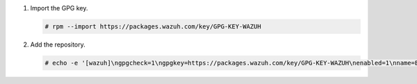 .. Copyright (C) 2015, Wazuh, Inc.

#. Import the GPG key.

   .. code-block:: console

      # rpm --import https://packages.wazuh.com/key/GPG-KEY-WAZUH

#. Add the repository.

   .. code-block:: console

      # echo -e '[wazuh]\ngpgcheck=1\ngpgkey=https://packages.wazuh.com/key/GPG-KEY-WAZUH\nenabled=1\nname=EL-$releasever - Wazuh\nbaseurl=https://packages.wazuh.com/4.x/yum/\npriority=1' | tee /etc/yum.repos.d/wazuh.repo

.. End of include file
